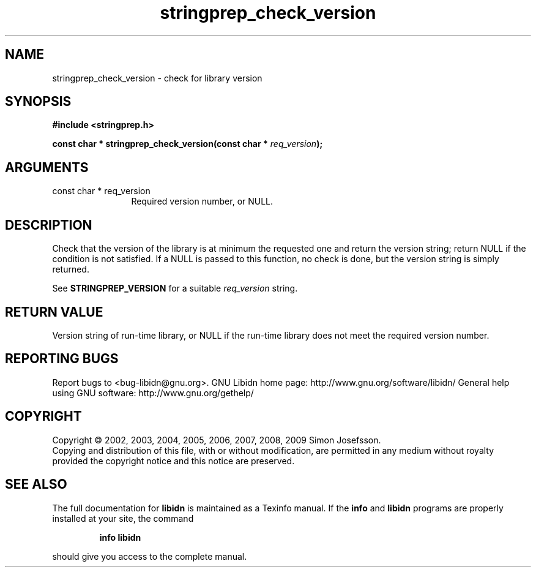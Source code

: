 .\" DO NOT MODIFY THIS FILE!  It was generated by gdoc.
.TH "stringprep_check_version" 3 "1.16" "libidn" "libidn"
.SH NAME
stringprep_check_version \- check for library version
.SH SYNOPSIS
.B #include <stringprep.h>
.sp
.BI "const char * stringprep_check_version(const char * " req_version ");"
.SH ARGUMENTS
.IP "const char * req_version" 12
Required version number, or NULL.
.SH "DESCRIPTION"
Check that the version of the library is at minimum the requested one
and return the version string; return NULL if the condition is not
satisfied.  If a NULL is passed to this function, no check is done,
but the version string is simply returned.

See \fBSTRINGPREP_VERSION\fP for a suitable \fIreq_version\fP string.
.SH "RETURN VALUE"
Version string of run\-time library, or NULL if the
run\-time library does not meet the required version number.
.SH "REPORTING BUGS"
Report bugs to <bug-libidn@gnu.org>.
GNU Libidn home page: http://www.gnu.org/software/libidn/
General help using GNU software: http://www.gnu.org/gethelp/
.SH COPYRIGHT
Copyright \(co 2002, 2003, 2004, 2005, 2006, 2007, 2008, 2009 Simon Josefsson.
.br
Copying and distribution of this file, with or without modification,
are permitted in any medium without royalty provided the copyright
notice and this notice are preserved.
.SH "SEE ALSO"
The full documentation for
.B libidn
is maintained as a Texinfo manual.  If the
.B info
and
.B libidn
programs are properly installed at your site, the command
.IP
.B info libidn
.PP
should give you access to the complete manual.
